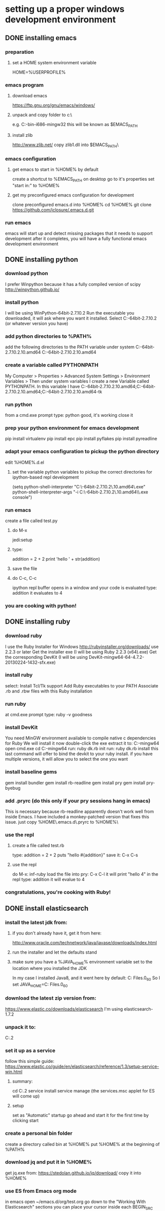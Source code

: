 
* setting up a proper windows development environment

** DONE installing emacs
CLOSED: [2015-10-01 Thu 22:45]

*** preparation
**** set a HOME system environment variable
HOME=%USERPROFILE% 
*** emacs program
**** download emacs
https://ftp.gnu.org/gnu/emacs/windows/
**** unpack and copy folder to c:\
e.g. C:\emacs-24.5-bin-i686-mingw32
this will be known as $EMACS_PATH
**** install zlib
http://www.zlib.net/
copy zlib1.dll into $EMACS_PATH\bin\
*** emacs configuration
**** get emacs to start in %HOME% by default
create a shortcut to %EMACS_PATH\bin\runemacs on desktop
go to it's properties
set "start in:" to %HOME%
**** get my preconfigured emacs configuration for development
clone preconfigured emacs.d into %HOME%
cd %HOME%
git clone https://github.com/jclosure/.emacs.d.git
*** run emacs
emacs will start up and detect missing packages that it needs to support development
after it completes, you will have a fully functional emacs development environment

** DONE installing python
CLOSED: [2015-10-01 Thu 22:45]

*** download python
I prefer Winpython because it has a fully compiled version of scipy
http://winpython.github.io/
*** install python
I will be using WinPython-64bit-2.7.10.2
Run the executable you downloaded, it will ask where you want it installed.
Select C:\WinPython-64bit-2.7.10.2 (or whatever version you have)
*** add python directories to %PATH%
add the following directories to the PATH variable under system
C:\WinPython-64bit-2.7.10.2\python-2.7.10.amd64
C:\WinPython-64bit-2.7.10.2\python-2.7.10.amd64\Scripts
*** create a variable called PYTHONPATH 
My Computer > Properties > Advanced System Settings > Environment Variables >
Then under system variables I create a new Variable called PYTHONPATH. 
In this variable I have C:\WinPython-64bit-2.7.10.2\python-2.7.10.amd64\Lib;C:\WinPython-64bit-2.7.10.2\python-2.7.10.amd64\DLLs;C:\WinPython-64bit-2.7.10.2\python-2.7.10.amd64\Lib\lib-tk
*** run python
from a cmd.exe prompt type: python
good, it's working
close it
*** prep your python environment for emacs development
pip install virtualenv
pip install epc
pip install pyflakes
pip install pyreadline
*** adapt your emacs configuration to pickup the python directory
edit %HOME%\emacs.d\init.el
**** set the variable python variables to pickup the correct directories for ipython-based repl development
(setq
  python-shell-interpreter "C:\\WinPython-64bit-2.7.10.2\\python-2.7.10.amd64\\python.exe"
  python-shell-interpreter-args "-i C:\\WinPython-64bit-2.7.10.2\\python-2.7.10.amd64\\Scripts\\ipython.exe console")
*** run emacs
create a file called test.py
**** do M-x
jedi:setup
**** type:
addition = 2 + 2
print 'hello ' + str(addition)
**** save the file
**** do C-c, C-c
ipython repl buffer opens in a window and your code is evaluated
type:
addition
it evaluates to 4
*** you are cooking with python!

** DONE installing ruby
CLOSED: [2015-10-01 Thu 22:45]

*** download ruby
I use the Ruby Installer for Windows
http://rubyinstaller.org/downloads/
use 2.2.3 or later
Get the installer exe (I will be using Ruby 2.2.3 (x64).exe)
Get the corresponding DevKit (I will be using DevKit-mingw64-64-4.7.2-20130224-1432-sfx.exe)
*** install ruby
select:
Install Tcl/Tk support
Add Ruby executables to your PATH
Associate .rb and .rbw files with this Ruby installation
*** run ruby
at cmd.exe prompt type:
ruby -v
goodness
*** install DevKit
You need MinGW environment available to compile native c dependencies for Ruby
We will install it now
double-click the exe
extract it to: C:\DevKit-mingw64
open cmd.exe
cd C:\DevKit-mingw64
run:
ruby dk.rb init
run:
ruby dk.rb install
this last command will offer to bind the devkit to your ruby install.  if you have multiple versions, it will allow you to select the one you want
*** install baseline gems
gem install bundler
gem install rb-readline
gem install pry
gem install pry-byebug
*** add .pryrc (do this only if your pry sessions hang in emacs)
This is necessary because rb-readline apparently doesn't work well from inside Emacs.
I have included a monkey-patched version that fixes this issue.
just copy %HOME\.emacs.d\extra\.pryrc to %HOME%\
*** use the repl
**** create a file called test.rb
type:
addition = 2 + 2
puts "hello #{addition}"
save it: C-x C-s
**** use the repl
do M-x: inf-ruby
load the file into pry: C-x C-l
it will print "hello 4"
in the repl type:
addition
it will evalue to 4
*** congratulations, you're cooking with Ruby!

** DONE install elasticsearch
CLOSED: [2015-10-01 Thu 22:46]
*** install the latest jdk from:
**** if you don't already have it, get it from here:
http://www.oracle.com/technetwork/java/javase/downloads/index.html
**** run the installer and let the defaults stand
**** make sure you have a %JAVA_HOME% environment variable set to the location where you installed the JDK
In my case I installed Java8, and it went here by default: C:\Program Files\Java\jdk1.8.0_60
So I set JAVA_HOME=C:\Program Files\Java\jdk1.8.0_60
*** download the latest zip version from:
https://www.elastic.co/downloads/elasticsearch
I'm using elasticsearch-1.7.2
*** unpack it to:
C:\elasticsearch-1.7.2
*** set it up as a service
follow this simple guide:
https://www.elastic.co/guide/en/elasticsearch/reference/1.3/setup-service-win.html
**** summary:
cd C:\elasticsearch-1.7.2\bin
service install
service manage (the services.msc applet for ES will come up)
**** setup
set as "Automatic" startup
go ahead and start it for the first time by clicking start
*** create a personal bin folder
create a directory called bin at %HOME%\bin
put %HOME%\bin at the beginning of %PATH%
*** download jq and put it in %HOME%\bin
get jq.exe from:
https://stedolan.github.io/jq/download/
copy it into %HOME%\bin
*** use ES from Emacs org mode
in emacs open ~/emacs.d/org/test.org
go down to the "Working With Elasticsearch" sections
you can place your cursor inside each BEGIN_SRC block and run them with:
C-c C-c, it will prompt you in minibuffer to "evaluate this es code block on your system?:", select y
the resulting response from ES will be be displayed directly below the code block in a RESULTS section
you may re-evaluate code blocks over and over and they will overwrite the adjacent RESULTS section each time
*** congratulations, you are cooking with ES development inside emacs

** TODO installing clojure

** TODO installing common lisp
get sbcl
install slime
